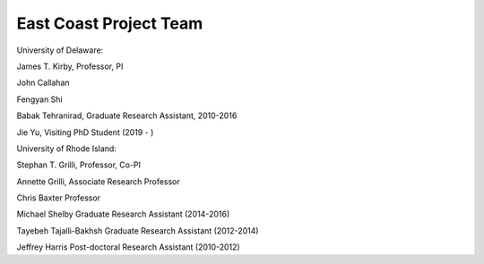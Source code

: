 East Coast Project Team
***************************

University of Delaware:

James T. Kirby, Professor, PI

John Callahan 

Fengyan Shi 

Babak Tehranirad, Graduate Research Assistant, 2010-2016

Jie Yu, Visiting PhD Student (2019 - )

University of Rhode Island:

Stephan T. Grilli, Professor, Co-PI

Annette Grilli, Associate Research Professor 

Chris Baxter Professor

Michael Shelby Graduate Research Assistant (2014-2016)

Tayebeh Tajalli-Bakhsh Graduate Research Assistant (2012-2014)

Jeffrey Harris Post-doctoral Research Assistant (2010-2012)